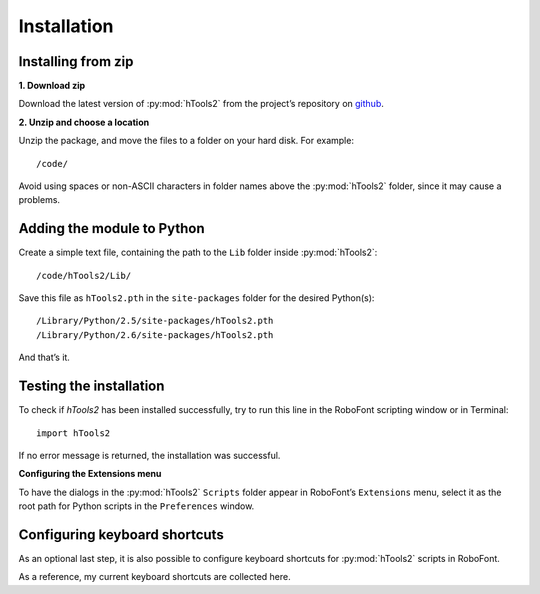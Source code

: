 ============
Installation
============

-------------------
Installing from zip
-------------------

**1. Download zip**

Download the latest version of :py:mod:`hTools2` from the project’s repository on `github <https://github.com/gferreira/hTools2>`_.

**2. Unzip and choose a location**

Unzip the package, and move the files to a folder on your hard disk. For example::

    /code/

Avoid using spaces or non-ASCII characters in folder names above the :py:mod:`hTools2` folder, since it may cause a problems.

---------------------------
Adding the module to Python
---------------------------

Create a simple text file, containing the path to the ``Lib`` folder inside :py:mod:`hTools2`::

	/code/hTools2/Lib/

Save this file as ``hTools2.pth`` in the ``site-packages`` folder for the desired Python(s)::

	/Library/Python/2.5/site-packages/hTools2.pth
	/Library/Python/2.6/site-packages/hTools2.pth

And that’s it.

------------------------
Testing the installation
------------------------

To check if `hTools2` has been installed successfully, try to run this line in the RoboFont scripting window or in Terminal::

    import hTools2

If no error message is returned, the installation was successful.

**Configuring the Extensions menu**

To have the dialogs in the :py:mod:`hTools2` ``Scripts`` folder appear in RoboFont’s ``Extensions`` menu, select it as the root path for Python scripts in the ``Preferences`` window.

------------------------------
Configuring keyboard shortcuts
------------------------------

As an optional last step, it is also possible to configure keyboard shortcuts for :py:mod:`hTools2` scripts in RoboFont.

As a reference, my current keyboard shortcuts are collected here.
